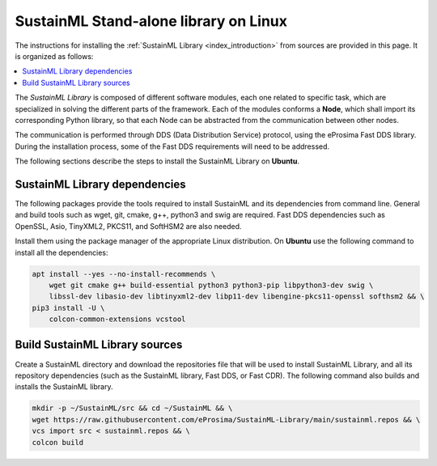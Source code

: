 .. _installation_library_linux:

SustainML Stand-alone library on Linux
======================================

The instructions for installing the :ref:`SustainML Library <index_introduction>` from sources are provided in this page.
It is organized as follows:

.. contents::
    :local:
    :backlinks: none
    :depth: 2

The *SustainML Library* is composed of different software modules, each one related to specific task, which are specialized in solving the different parts of the framework.
Each of the modules conforms a **Node**, which shall import its corresponding Python library, so that each Node can be abstracted from the communication between other nodes.

The communication is performed through DDS (Data Distribution Service) protocol, using the eProsima Fast DDS library.
During the installation process, some of the Fast DDS requirements will need to be addressed.

The following sections describe the steps to install the SustainML Library on **Ubuntu**.

.. _installation_library_linux_dependencies:

SustainML Library dependencies
--------------------------------

The following packages provide the tools required to install SustainML and its dependencies from command line.
General and build tools such as wget, git, cmake, g++, python3 and swig are required.
Fast DDS dependencies such as OpenSSL, Asio, TinyXML2, PKCS11, and SoftHSM2 are also needed.

Install them using the package manager of the appropriate Linux distribution.
On **Ubuntu** use the following command to install all the dependencies:

.. code-block:: bash

    apt install --yes --no-install-recommends \
        wget git cmake g++ build-essential python3 python3-pip libpython3-dev swig \
        libssl-dev libasio-dev libtinyxml2-dev libp11-dev libengine-pkcs11-openssl softhsm2 && \
    pip3 install -U \
        colcon-common-extensions vcstool

.. _installation_library_linux_build:

Build SustainML Library sources
-------------------------------

Create a SustainML directory and download the repositories file that will be used to install SustainML Library, and all its repository dependencies (such as the SustainML library, Fast DDS, or Fast CDR).
The following command also builds and installs the SustainML library.

.. code-block:: bash

    mkdir -p ~/SustainML/src && cd ~/SustainML && \
    wget https://raw.githubusercontent.com/eProsima/SustainML-Library/main/sustainml.repos && \
    vcs import src < sustainml.repos && \
    colcon build
